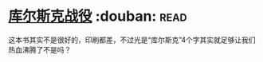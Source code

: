 * [[https://book.douban.com/subject/6534023/][库尔斯克战役]]    :douban::read:
这本书其实不是很好的，印刷都差，不过光是“库尔斯克”4个字其实就足够让我们热血沸腾了不是吗？
